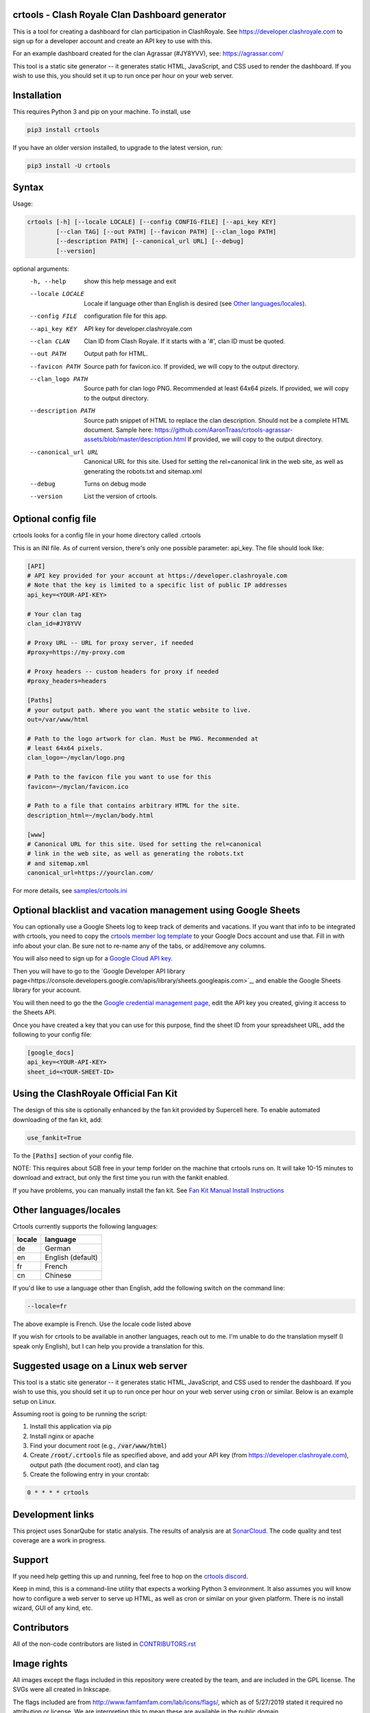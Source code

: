 ==================================================
crtools - Clash Royale Clan Dashboard generator
==================================================

This is a tool for creating a dashboard for clan participation in ClashRoyale.
See https://developer.clashroyale.com to sign up for a developer account and
create an API key to use with this.

For an example dashboard created for the clan Agrassar (#JY8YVV), see: https://agrassar.com/

This tool is a static site generator -- it generates static HTML, JavaScript,
and CSS used to render the dashboard. If you wish to use this, you should set
it up to run once per hour on your web server.

==================================================
Installation
==================================================

This requires Python 3 and pip on your machine. To install, use

.. code::

  pip3 install crtools

If you have an older version installed, to upgrade to the latest version, run:

.. code::

  pip3 install -U crtools


==================================================
Syntax
==================================================

Usage:

.. code::

  crtools [-h] [--locale LOCALE] [--config CONFIG-FILE] [--api_key KEY]
          [--clan TAG] [--out PATH] [--favicon PATH] [--clan_logo PATH]
          [--description PATH] [--canonical_url URL] [--debug]
          [--version]

optional arguments:
  -h, --help           show this help message and exit
  --locale LOCALE      Locale if language other than English is desired (see `Other languages/locales`_).
  --config FILE        configuration file for this app.
  --api_key KEY        API key for developer.clashroyale.com
  --clan CLAN          Clan ID from Clash Royale. If it starts with a '#', clan ID must be quoted.
  --out PATH           Output path for HTML.
  --favicon PATH       Source path for favicon.ico. If provided, we will copy to the output directory.
  --clan_logo PATH     Source path for clan logo PNG. Recommended at least 64x64 pizels. If provided, we will copy to the output directory.
  --description PATH   Source path snippet of HTML to replace the clan description. Should not be a complete HTML document. Sample here: https://github.com/AaronTraas/crtools-agrassar-assets/blob/master/description.html If provided, we will copy to the output directory.
  --canonical_url URL  Canonical URL for this site. Used for setting the rel=canonical link in the web site, as well as generating the robots.txt and sitemap.xml
  --debug              Turns on debug mode
  --version            List the version of crtools.

==================================================
Optional config file
==================================================

crtools looks for a config file in your home directory called .crtools

This is an INI file. As of current version, there's only one possible
parameter: api_key. The file should look like:

.. code:: ini

  [API]
  # API key provided for your account at https://developer.clashroyale.com
  # Note that the key is limited to a specific list of public IP addresses
  api_key=<YOUR-API-KEY>

  # Your clan tag
  clan_id=#JY8YVV

  # Proxy URL -- URL for proxy server, if needed
  #proxy=https://my-proxy.com

  # Proxy headers -- custom headers for proxy if needed
  #proxy_headers=headers

  [Paths]
  # your output path. Where you want the static website to live.
  out=/var/www/html

  # Path to the logo artwork for clan. Must be PNG. Recommended at
  # least 64x64 pixels.
  clan_logo=~/myclan/logo.png

  # Path to the favicon file you want to use for this
  favicon=~/myclan/favicon.ico

  # Path to a file that contains arbitrary HTML for the site.
  description_html=~/myclan/body.html

  [www]
  # Canonical URL for this site. Used for setting the rel=canonical
  # link in the web site, as well as generating the robots.txt
  # and sitemap.xml
  canonical_url=https://yourclan.com/

For more details, see `samples/crtools.ini <https://github.com/AaronTraas/Clash-Royale-Clan-Tools/blob/master/samples/crtools.ini>`_

===================================================================
Optional blacklist and vacation management using Google Sheets
===================================================================

You can optionally use a Google Sheets log to keep track of demerits
and vacations. If you want that info to be integrated with crtools, you
need to copy the
`crtools member log template <https://docs.google.com/spreadsheets/d/1_8YKfJf-2HVZOgtuosVaGM_50kB8q7YYR3H2d8p0Wzw>`_
to your Google Docs account and use that. Fill in with info about your
clan. Be sure not to re-name any of the tabs, or add/remove any columns.

You will also need to sign up for a `Google Cloud API key <https://developers.google.com/sheets/api/guides/authorizing#APIKey>`_.

Then you will have to go to the `Google Developer API library page<https://console.developers.google.com/apis/library/sheets.googleapis.com>`_, and enable the Google Sheets library for your account.

You will then need to go the the `Google credential management page, <https://console.developers.google.com/apis/credentials>`_ edit the API key you created, giving it access to the Sheets API.

Once you have created a key that you can use for this purpose, find the sheet ID from your spreadsheet URL, add
the following to your config file:

.. code:: ini

  [google_docs]
  api_key=<YOUR-API-KEY>
  sheet_id=<YOUR-SHEET-ID>

==================================================
Using the ClashRoyale Official Fan Kit
==================================================

The design of this site is optionally enhanced by the fan kit provided by
Supercell here. To enable automated downloading of the fan kit, add:

.. code::

  use_fankit=True

To the :code:`[Paths]` section of your config file.

NOTE: This requires about 5GB free in your temp forlder on the machine that
crtools runs on. It will take 10-15 minutes to download and extract, but only
the first time you run with the fankit enabled.

If you have problems, you can manually install the fan kit. See
`Fan Kit Manual Install Instructions <https://github.com/AaronTraas/Clash-Royale-Clan-Tools/blob/master/fankit-manual-install.md>`_

==================================================
Other languages/locales
==================================================

Crtools currently supports the following languages:

======= =================
locale  language
======= =================
de      German
en      English (default)
fr      French
cn      Chinese
======= =================

If you'd like to use a language other than English, add the following switch
on the command line:

.. code::

  --locale=fr

The above example is French. Use the locale code listed above

If you wish for crtools to be available in another languages, reach out to
me. I'm unable to do the translation myself (I speak only English), but I can
help you provide a translation for this.

==================================================
Suggested usage on a Linux web server
==================================================

This tool is a static site generator -- it generates static HTML, JavaScript,
and CSS used to render the dashboard. If you wish to use this, you should set
it up to run once per hour on your web server using :code:`cron` or similar.
Below is an example setup on Linux.

Assuming root is going to be running the script:

1. Install this application via pip
2. Install nginx or apache
3. Find your document root (e.g., :code:`/var/www/html`)
4. Create :code:`/root/.crtools` file as specified above, and add your
   API key (from https://developer.clashroyale.com), output path (the
   document root), and clan tag
5. Create the following entry in your crontab:

.. code::

  0 * * * * crtools

==================================================
Development links
==================================================

This project uses SonarQube for static analysis. The results of analysis
are at `SonarCloud <https://sonarcloud.io/dashboard?id=AaronTraas_Clash-Royale-Clan-Tools>`_.
The code quality and test coverage are a work in progress.

==================================================
Support
==================================================

If you need help getting this up and running, feel free to hop on the
`crtools discord <https://discord.gg/K2UDCXU>`_.

Keep in mind, this is a command-line utility that expects a working Python 3
environment. It also assumes you will know how to configure a web server to
serve up HTML, as well as cron or similar on your given platform. There is no
install wizard, GUI of any kind, etc.

==================================================
Contributors
==================================================

All of the non-code contributors are listed in
`CONTRIBUTORS.rst <https://github.com/AaronTraas/Clash-Royale-Clan-Tools/blob/master/CONTRIBUTORS.rst>`_

==================================================
Image rights
==================================================

All images except the flags included in this repository were created by the
team, and are included in the GPL license. The SVGs were all created in
Inkscape.

The flags included are from http://www.famfamfam.com/lab/icons/flags/, which
as of 5/27/2019 stated it required no attribution or license. We are
interpreting this to mean these are available in the public domain.

It was important to us to make sure the entirety of this application is
open source, and not subject to takedown request. We will not ever
extract assets from the game or from any other web properties.

Optionally, crtools can download the official Clash Royale fan kit and use
some of the content contained. This is not the default behavior, and no
works copywritten by Supercell are contained within this code.

This content is not affiliated with, endorsed, sponsored, or specifically
approved by Supercell and Supercell is not responsible for it. For more
information see Supercell's Fan Content Policy: https://supercell.com/en/fan-content-policy/
